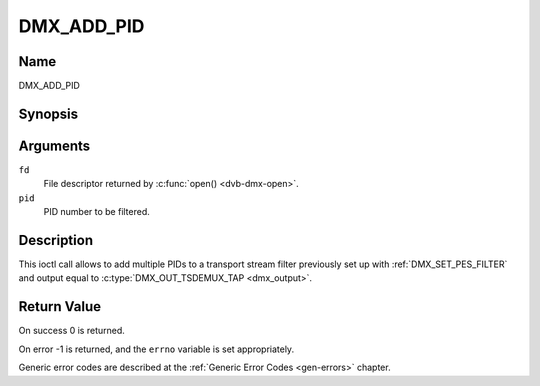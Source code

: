 .. SPDX-License-Identifier: GFDL-1.1-no-invariants-or-later

.. _DMX_ADD_PID:

===========
DMX_ADD_PID
===========

Name
----

DMX_ADD_PID


Synopsis
--------

.. c:function:: int ioctl(fd, DMX_ADD_PID, __u16 *pid)
    :name: DMX_ADD_PID


Arguments
---------

``fd``
    File descriptor returned by :c:func:`open() <dvb-dmx-open>`.

``pid``
   PID number to be filtered.


Description
-----------

This ioctl call allows to add multiple PIDs to a transport stream filter
previously set up with :ref:`DMX_SET_PES_FILTER` and output equal to
:c:type:`DMX_OUT_TSDEMUX_TAP <dmx_output>`.


Return Value
------------

On success 0 is returned.

On error -1 is returned, and the ``errno`` variable is set
appropriately.

Generic error codes are described at the
:ref:`Generic Error Codes <gen-errors>` chapter.
